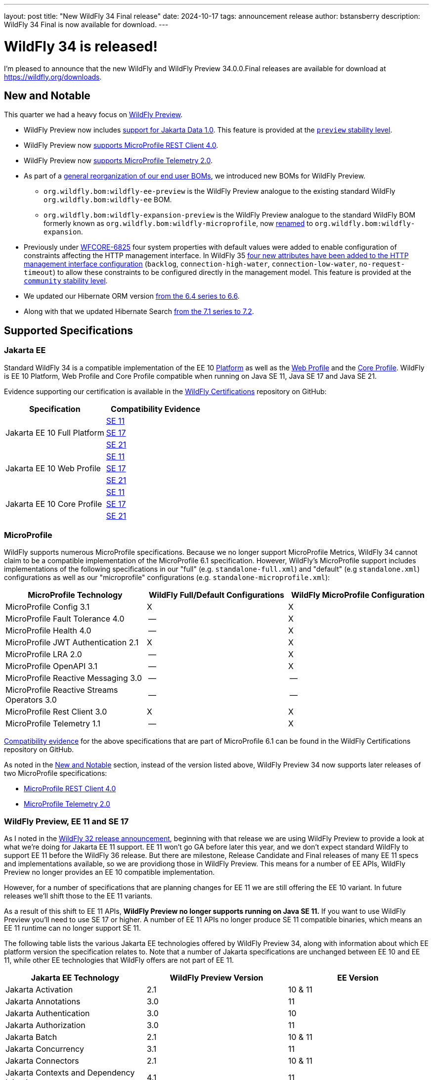 ---
layout: post
title:  "New WildFly 34 Final release"
date:   2024-10-17
tags:   announcement release
author: bstansberry
description: WildFly 34 Final is now available for download.
---

= WildFly 34 is released!

I'm pleased to announce that the new WildFly and WildFly Preview 34.0.0.Final releases are available for download at https://wildfly.org/downloads[https://wildfly.org/downloads, window=_blank].

[[new_and_notable]]
== New and Notable

This quarter we had a heavy focus on link:https://docs.wildfly.org/34/WildFly_and_WildFly_Preview.html[WildFly Preview, window=_blank].

* WildFly Preview now includes link:https://www.wildfly.org/news/2024/10/10/jakarta-data/[support for Jakarta Data 1.0, window=_blank]. This feature is provided at the link:https://docs.wildfly.org/34/Admin_Guide.html#Feature_stability_levels[`preview` stability level, window=_blank].

* WildFly Preview now link:https://issues.redhat.com/browse/WFLY-19589[supports MicroProfile REST Client 4.0, window=_blank].

* WildFly Preview now link:https://issues.redhat.com/browse/WFLY-19590[supports MicroProfile Telemetry 2.0, window=_blank].

* As part of a link:https://issues.redhat.com/browse/WFLY-19464[general reorganization of our end user BOMs, window=_blank], we introduced new BOMs for WildFly Preview.
** `org.wildfly.bom:wildfly-ee-preview` is the WildFly Preview analogue to the existing standard WildFly `org.wildfly.bom:wildfly-ee` BOM.
** `org.wildfly.bom:wildfly-expansion-preview` is the WildFly Preview analogue to the standard WildFly BOM formerly known as `org.wildfly.bom:wildfly-microprofile`, now <<incompatibilities,renamed>> to `org.wildfly.bom:wildfly-expansion`.

* Previously under link:https://issues.redhat.com/browse/WFCORE-6825[WFCORE-6825, window=_blank] four system properties with default values were
added to enable configuration of constraints affecting the HTTP management interface. In WildFly 35
link:https://docs.wildfly.org/wildfly-proposals/management/WFCORE-6830_Management_Resource_Constraints.html[four new attributes have been added to the HTTP management interface configuration, window=_blank]
(`backlog`, `connection-high-water`, `connection-low-water`, `no-request-timeout`) to allow these constraints to be configured
directly in the management model. This feature is provided at the link:https://docs.wildfly.org/34/Admin_Guide.html#Feature_stability_levels[`community` stability level, window=_blank].

* We updated our Hibernate ORM version link:https://issues.redhat.com/browse/WFLY-19306[from the 6.4 series to 6.6, window=_blank].

* Along with that we updated Hibernate Search link:https://issues.redhat.com/browse/WFLY-19632[from the 7.1 series to 7.2, window=_blank].

== Supported Specifications

=== Jakarta EE

Standard WildFly 34 is a compatible implementation of the EE 10 link:https://jakarta.ee/specifications/platform/10/[Platform, window=_blank] as well as the link:https://jakarta.ee/specifications/webprofile/10/[Web Profile, window=_blank] and the link:https://jakarta.ee/specifications/coreprofile/10/[Core Profile, window=_blank]. WildFly is EE 10 Platform, Web Profile and Core Profile compatible when running on Java SE 11, Java SE 17 and Java SE 21.


Evidence supporting our certification is available in the link:https://github.com/wildfly/certifications/tree/EE10[WildFly Certifications, window=_blank] repository on GitHub:
[cols=",",options="header"]
|=======================================================================
|Specification |Compatibility Evidence
.3+.<| Jakarta EE 10 Full Platform
| link:https://github.com/wildfly/certifications/blob/EE10/WildFly_34.0.0.Final/jakarta-full-platform-jdk11.adoc#tck-results[SE 11, window=_blank]
| link:https://github.com/wildfly/certifications/blob/EE10/WildFly_34.0.0.Final/jakarta-full-platform-jdk17.adoc#tck-results[SE 17, window=_blank]
| link:https://github.com/wildfly/certifications/blob/EE10/WildFly_34.0.0.Final/jakarta-full-platform-jdk21.adoc#tck-results[SE 21, window=_blank]
.3+.<|  Jakarta EE 10 Web Profile
| link:https://github.com/wildfly/certifications/blob/EE10/WildFly_34.0.0.Final/jakarta-web-profile-jdk11.adoc#tck-results[SE 11, window=_blank]
| link:https://github.com/wildfly/certifications/blob/EE10/WildFly_34.0.0.Final/jakarta-web-profile-jdk17.adoc#tck-results[SE 17, window=_blank]
| link:https://github.com/wildfly/certifications/blob/EE10/WildFly_34.0.0.Final/jakarta-web-profile-jdk21.adoc#tck-results[SE 21, window=_blank]
.3+.<| Jakarta EE 10 Core Profile
| link:https://github.com/wildfly/certifications/blob/EE10/WildFly_34.0.0.Final/jakarta-core-jdk11.adoc#jakarta-core-profile-1001-tck-java-se-11-results[SE 11, window=_blank]
| link:https://github.com/wildfly/certifications/blob/EE10/WildFly_34.0.0.Final/jakarta-core-jdk17.adoc#jakarta-core-profile-1001-tck-java-se-17-results[SE 17, window=_blank]
| link:https://github.com/wildfly/certifications/blob/EE10/WildFly_34.0.0.Final/jakarta-core-jdk21.adoc#jakarta-core-profile-1001-tck-java-se-21-results[SE 21, window=_blank]
|=======================================================================


=== MicroProfile

WildFly supports numerous MicroProfile specifications. Because we no longer support MicroProfile Metrics, WildFly 34 cannot claim to be a compatible implementation of the MicroProfile 6.1 specification. However, WildFly's MicroProfile support includes implementations of the following specifications in our "full" (e.g. `standalone-full.xml`) and "default" (e.g `standalone.xml`) configurations as well as our "microprofile" configurations (e.g. `standalone-microprofile.xml`):

[cols=",,",options="header"]
|=======================================================================
|MicroProfile Technology |WildFly Full/Default Configurations |WildFly MicroProfile Configuration

|MicroProfile Config 3.1 |X |X

|MicroProfile Fault Tolerance 4.0 |-- |X

|MicroProfile Health 4.0 |-- |X

|MicroProfile JWT Authentication 2.1 |X |X

|MicroProfile LRA 2.0 |-- |X

|MicroProfile OpenAPI 3.1 |-- |X

|MicroProfile Reactive Messaging 3.0 |-- |--

|MicroProfile Reactive Streams Operators 3.0 |-- |--

|MicroProfile Rest Client 3.0|X |X

|MicroProfile Telemetry 1.1|-- |X
|=======================================================================

link:https://github.com/wildfly/certifications/blob/MP6.1/WildFly_34.0.0.Final/microprofile-6.1-selected-specifications/microprofile-6.1-selected-specifications-certification.adoc[Compatibility evidence, window=_blank] for the above specifications that are part of MicroProfile 6.1 can be found in the WildFly Certifications repository on GitHub.

As noted in the <<new_and_notable>> section, instead of the version listed above, WildFly Preview 34 now supports later releases of two MicroProfile specifications:

* link:https://download.eclipse.org/microprofile/microprofile-rest-client-4.0/microprofile-rest-client-spec-4.0.html[MicroProfile REST Client 4.0, window=_blank] 
* link:https://download.eclipse.org/microprofile/microprofile-telemetry-2.0/microprofile-telemetry-spec-2.0.html[MicroProfile Telemetry 2.0, window=_blank]


[[preview-ee11-se17]]
=== WildFly Preview, EE 11 and SE 17

As I noted in the https://www.wildfly.org/news/2024/04/25/WildFly32-Released/[WildFly 32 release announcement, window=_blank], beginning with that release we are using WildFly Preview to provide a look at what we're doing for Jakarta EE 11 support.  EE 11 won't go GA before later this year, and we don't expect standard WildFly to support EE 11 before the WildFly 36 release. But there are milestone, Release Candidate and Final releases of many EE 11 specs and implementations available, so we are providiong those in WildFly Preview. This means for a number of EE APIs, WildFly Preview no longer provides an EE 10 compatible implementation.

However, for a number of specifications that are planning changes for EE 11 we are still offering the EE 10 variant. In future releases we'll shift those to the EE 11 variants.

As a result of this shift to EE 11 APIs, *WildFly Preview no longer supports running on Java SE 11.* If you want to use WildFly Preview you'll need to use SE 17 or higher.  A number of EE 11 APIs no longer produce SE 11 compatible binaries, which means an EE 11 runtime can no longer support SE 11.

The following table lists the various Jakarta EE technologies offered by WildFly Preview 34, along with information about which EE platform version the specification relates to. Note that a number of Jakarta specifications are unchanged between EE 10 and EE 11, while other EE technologies that WildFly offers are not part of EE 11.

[cols=",,",options="header"]
|=======================================================================
|Jakarta EE Technology |WildFly Preview Version| EE Version

|Jakarta Activation| 2.1 |10 & 11

|Jakarta Annotations| 3.0 |11

|Jakarta Authentication| 3.0 |10

|Jakarta Authorization| 3.0 |11

|Jakarta Batch| 2.1 |10 & 11

|Jakarta Concurrency| 3.1 |11

|Jakarta Connectors| 2.1 |10 & 11

|Jakarta Contexts and Dependency Injection| 4.1 |11

|Jakarta Data 
(_preview stability only_)| 1.0 |11 xref:note2[^2^]

|Jakarta Debugging Support for Other Languages| 2.0 |10 & 11

|Jakarta Dependency Injection| 2.0 |10 & 11

|Jakarta Enterprise Beans| 4.0 |10 & 11

|Jakarta Enterprise Web Services| 2.0 |10 xref:note1[^1^]

|Jakarta Expression Language| 6.0 |11

|Jakarta Faces| 4.1 |11

|Jakarta Interceptors| 2.2 |11

|Jakarta JSON Binding| 3.0 |10 & 11

|Jakarta JSON Processing| 2.1 |10 & 11

|Jakarta Mail| 2.1 |10 & 11

|Jakarta Messaging| 3.1 |10 & 11

| Jakarta MVC
(_preview stability only_)| 2.1| N/A xref:note3[^3^]

|Jakarta Pages| 3.1 |10

|Jakarta Persistence| 3.2.0 |11

|Jakarta RESTful Web Services| 4.0 |11

|Jakarta Security| 4.0.0 |11

|Jakarta Servlet| 6.1.0 |11

|Jakarta SOAP with Attachments| 3.0 |10 xref:note1[^1^]

|Jakarta Standard Tag Library| 3.0 |10 & 11

|Jakarta Transactions| 2.0 |10 & 11

|Jakarta Validation| 3.1.0 |11

|Jakarta WebSocket| 2.2.0 |11

|Jakarta XML Binding| 4.0 |10 xref:note1[^1^]

|Jakarta XML Web Services| 4.0 |10 xref:note1[^1^]
|=======================================================================

Notes:

. [[note1]]This Jakarta EE 10 technology is not part of EE 11 but is still provided by WildFly.
. [[note2]]Jakarta Data is a new specification in EE 11.
. [[note3]]Jakarta MVC is not of the Jakarta EE Platform or the Web or Core Profile.

== Java SE Support

Our recommendation is that you run WildFly 34 on Java SE 21, as that is the latest LTS JDK release where we have completed the full set of testing we like to do before recommending a particular SE version. WildFly 34 also is heavily tested and runs well on Java 17 and Java 11. 

Our recommendation of SE 21 over earlier LTS releases is solely because as a general principle we recommend being on later LTS releases, not because of any problems with WildFly on SE 17 or SE 11.

However, one reason to use later SE versions is because it gets you ahead of the curve as WildFly and other projects begin to move on from supporting older SE releases. This is certainly happening, and *we do not intend to support SE 11 in WildFly in WildFly 35!* 

WARNING: The WildFly 34 series will be the *last to support SE 11*, so if you are running WildFly on SE 11 you should move to SE 17 or 21 as soon as possible.

WildFly Preview no longer supports SE 11, as the baseline for Jakarta EE 11 is SE 17. 

While we recommend using an LTS JDK release, I do believe WildFly runs well on SE 23. By runs well, I mean the main WildFly testsuite runs with no more than a few failures in areas not expected to be commonly used. We want developers who are trying to evaluate what a newer JVM means for their applications to be able to look to WildFly as a useful development platform.

Please note that WildFly runs in classpath mode.

[[incompatibilities]]
== Incompatible Changes

We changed the Maven artifactId of the `org.wildfly.bom:wildfly-microprofile` user BOM to `org.wildfly.bom:wildfly-expansion`, so users of this BOM will need to update their poms. This BOM is intended to help developers develop applications that can run in a server provisioned using the `wildfly` feature pack, but which can't run in a server only using its `wildfly-ee` feature pack dependency. (The `org.wildfly.bom:wildfly-ee` BOM is used for the `wildfly-ee` feature pack dependencies.) For a while now the additional functionality in the `wildfly` feature pack has gone beyond MicroProfile, to include things like Micrometer, so we've updated to the more general 'expansion' term that we use to describe this feature pack.

== Release Notes

The full WildFly 34 release notes are link:https://github.com/wildfly/wildfly/releases/tag/34.0.0.Final[available in GitHub, window=_blank].  Issues fixed in the underlying WildFly Core 26.0.0 and 26.0.1 releases are listed in the link:https://issues.redhat.com/issues/?filter=12444106[WildFly Core JIRA, window=_blank].

Please try it out and give us your feedback, in the link:https://groups.google.com/g/wildfly[WildFly google group, window=_blank], link:https://wildfly.zulipchat.com/#narrow/stream/196266-wildfly-user[Zulip, window=_blank] or link:https://issues.redhat.com/projects/WFLY/summary[JIRA, window=_blank].

And, with that, I'm moving on to what I think will be a very busy WildFly 35!

Best regards,

Brian
